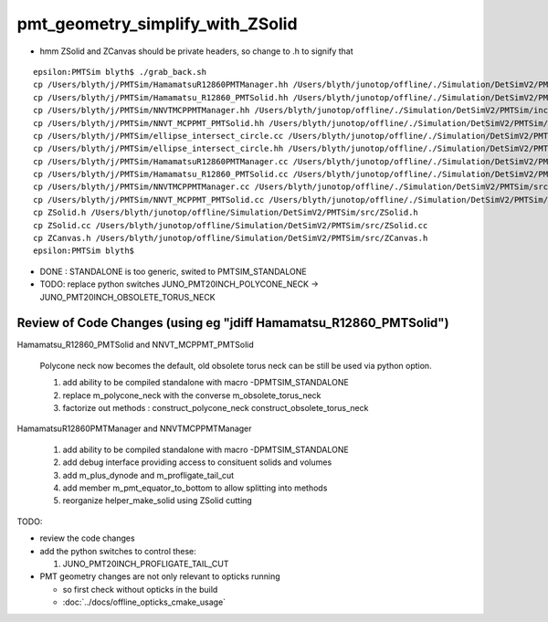 pmt_geometry_simplify_with_ZSolid
====================================


* hmm ZSolid and ZCanvas should be private headers, so change to .h to signify that 

::

    epsilon:PMTSim blyth$ ./grab_back.sh 
    cp /Users/blyth/j/PMTSim/HamamatsuR12860PMTManager.hh /Users/blyth/junotop/offline/./Simulation/DetSimV2/PMTSim/include/HamamatsuR12860PMTManager.hh
    cp /Users/blyth/j/PMTSim/Hamamatsu_R12860_PMTSolid.hh /Users/blyth/junotop/offline/./Simulation/DetSimV2/PMTSim/include/Hamamatsu_R12860_PMTSolid.hh
    cp /Users/blyth/j/PMTSim/NNVTMCPPMTManager.hh /Users/blyth/junotop/offline/./Simulation/DetSimV2/PMTSim/include/NNVTMCPPMTManager.hh
    cp /Users/blyth/j/PMTSim/NNVT_MCPPMT_PMTSolid.hh /Users/blyth/junotop/offline/./Simulation/DetSimV2/PMTSim/include/NNVT_MCPPMT_PMTSolid.hh
    cp /Users/blyth/j/PMTSim/ellipse_intersect_circle.cc /Users/blyth/junotop/offline/./Simulation/DetSimV2/PMTSim/include/ellipse_intersect_circle.cc
    cp /Users/blyth/j/PMTSim/ellipse_intersect_circle.hh /Users/blyth/junotop/offline/./Simulation/DetSimV2/PMTSim/include/ellipse_intersect_circle.hh
    cp /Users/blyth/j/PMTSim/HamamatsuR12860PMTManager.cc /Users/blyth/junotop/offline/./Simulation/DetSimV2/PMTSim/src/HamamatsuR12860PMTManager.cc
    cp /Users/blyth/j/PMTSim/Hamamatsu_R12860_PMTSolid.cc /Users/blyth/junotop/offline/./Simulation/DetSimV2/PMTSim/src/Hamamatsu_R12860_PMTSolid.cc
    cp /Users/blyth/j/PMTSim/NNVTMCPPMTManager.cc /Users/blyth/junotop/offline/./Simulation/DetSimV2/PMTSim/src/NNVTMCPPMTManager.cc
    cp /Users/blyth/j/PMTSim/NNVT_MCPPMT_PMTSolid.cc /Users/blyth/junotop/offline/./Simulation/DetSimV2/PMTSim/src/NNVT_MCPPMT_PMTSolid.cc
    cp ZSolid.h /Users/blyth/junotop/offline/Simulation/DetSimV2/PMTSim/src/ZSolid.h
    cp ZSolid.cc /Users/blyth/junotop/offline/Simulation/DetSimV2/PMTSim/src/ZSolid.cc
    cp ZCanvas.h /Users/blyth/junotop/offline/Simulation/DetSimV2/PMTSim/src/ZCanvas.h
    epsilon:PMTSim blyth$ 


* DONE : STANDALONE is too generic, swited to PMTSIM_STANDALONE 

* TODO: replace python switches JUNO_PMT20INCH_POLYCONE_NECK -> JUNO_PMT20INCH_OBSOLETE_TORUS_NECK 
 

Review of Code Changes (using eg "jdiff Hamamatsu_R12860_PMTSolid")
----------------------------------------------------------------------

Hamamatsu_R12860_PMTSolid and NNVT_MCPPMT_PMTSolid

    Polycone neck now becomes the default, old obsolete torus neck can be 
    still be used via python option.  

    1. add ability to be compiled standalone with macro -DPMTSIM_STANDALONE 

    2. replace m_polycone_neck with the converse m_obsolete_torus_neck 

    3. factorize out methods : construct_polycone_neck construct_obsolete_torus_neck


HamamatsuR12860PMTManager and NNVTMCPPMTManager

    1. add ability to be compiled standalone with macro -DPMTSIM_STANDALONE 

    2. add debug interface providing access to consituent solids and volumes 

    3. add m_plus_dynode and m_profligate_tail_cut

    4. add member m_pmt_equator_to_bottom to allow splitting into methods

    5. reorganize helper_make_solid using ZSolid cutting 









TODO:

* review the code changes 

* add the python switches to control these:: 

  1. JUNO_PMT20INCH_PROFLIGATE_TAIL_CUT


* PMT geometry changes are not only relevant to opticks running 

  * so first check without opticks in the build  
  * :doc:`../docs/offline_opticks_cmake_usage`









